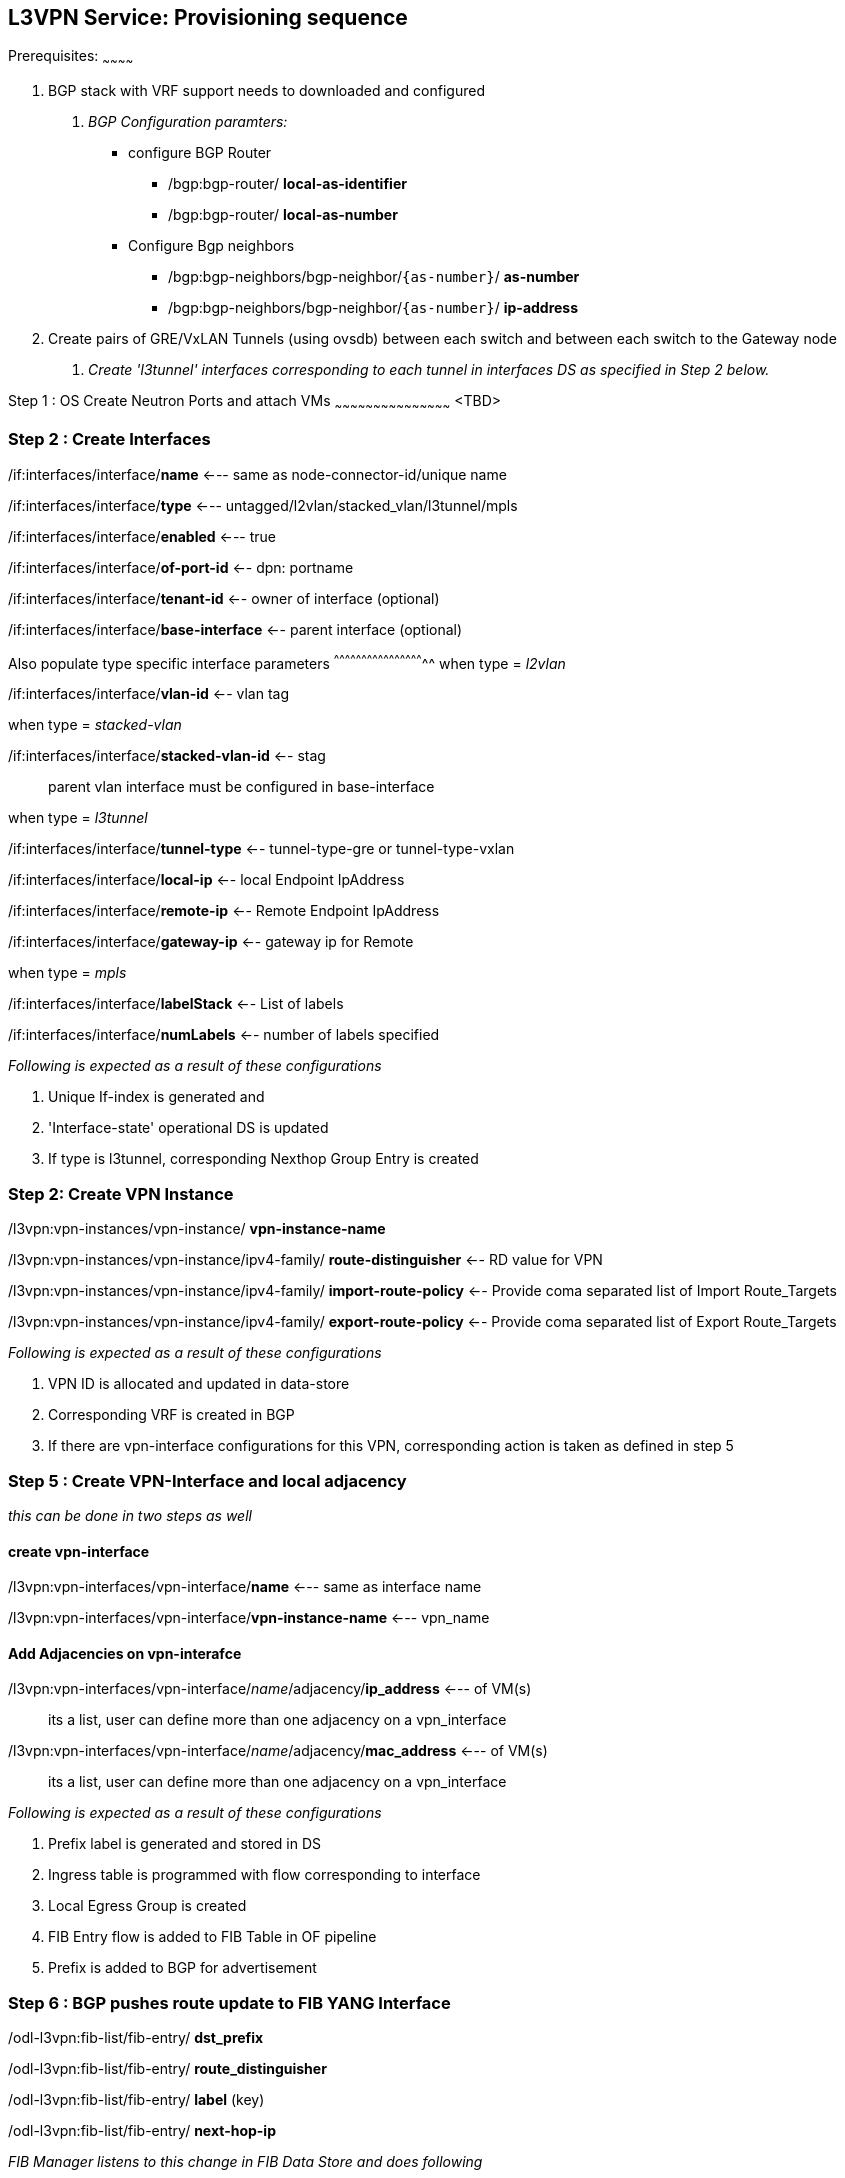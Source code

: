 
L3VPN Service: Provisioning sequence
-------------------------------------

Prerequisites:
~~~~~~~~~~~~

1. BGP stack with VRF support needs to downloaded and configured

a. _BGP Configuration paramters:_

    ** configure BGP Router

    - /bgp:bgp-router/ *local-as-identifier*

    - /bgp:bgp-router/ *local-as-number*

    ** Configure Bgp neighbors

    - /bgp:bgp-neighbors/bgp-neighbor/`{as-number}`/ *as-number*

    - /bgp:bgp-neighbors/bgp-neighbor/`{as-number}`/ *ip-address*


2. Create pairs of GRE/VxLAN Tunnels (using ovsdb) between each switch and between each switch to the Gateway node
a. _Create 'l3tunnel' interfaces corresponding to each tunnel in interfaces DS as specified in Step 2 below._

Step 1 : OS Create Neutron Ports and attach VMs
~~~~~~~~~~~~~~~~~~~~~~~~~~~~~~~~~~~~~~~~~~~~~
<TBD>

Step 2 : Create Interfaces
~~~~~~~~~~~~~~~~~~~~~~~~~~
/if:interfaces/interface/*name* <--- same as node-connector-id/unique name

/if:interfaces/interface/*type* <--- untagged/l2vlan/stacked_vlan/l3tunnel/mpls

/if:interfaces/interface/*enabled* <--- true

/if:interfaces/interface/*of-port-id* <-- dpn: portname

/if:interfaces/interface/*tenant-id* <-- owner of interface (optional)

/if:interfaces/interface/*base-interface* <-- parent interface (optional)

Also populate type specific interface parameters
^^^^^^^^^^^^^^^^^^^^^^^^^^^^^^^^^^^^^^^^^^^^^^^^^^
when type = _l2vlan_

/if:interfaces/interface/*vlan-id* <-- vlan tag

when type = _stacked-vlan_

/if:interfaces/interface/*stacked-vlan-id* <-- stag

[quote]
parent vlan interface must be configured in base-interface

when type = _l3tunnel_

/if:interfaces/interface/*tunnel-type* <-- tunnel-type-gre or tunnel-type-vxlan

/if:interfaces/interface/*local-ip* <-- local Endpoint IpAddress

/if:interfaces/interface/*remote-ip* <-- Remote Endpoint IpAddress

/if:interfaces/interface/*gateway-ip* <-- gateway ip for Remote

when type = _mpls_

/if:interfaces/interface/*labelStack* <-- List of labels

/if:interfaces/interface/*numLabels* <-- number of labels specified

_Following is expected as a result of these configurations_

1. Unique If-index is generated and
2. 'Interface-state' operational DS is updated
3. If type is l3tunnel, corresponding Nexthop Group Entry is created


Step 2: Create VPN Instance
~~~~~~~~~~~~~~~~~~~~~~~~~~~
/l3vpn:vpn-instances/vpn-instance/ *vpn-instance-name*

/l3vpn:vpn-instances/vpn-instance/ipv4-family/ *route-distinguisher* <-- RD value for VPN

/l3vpn:vpn-instances/vpn-instance/ipv4-family/ *import-route-policy* <-- Provide coma separated list of Import Route_Targets

/l3vpn:vpn-instances/vpn-instance/ipv4-family/ *export-route-policy* <-- Provide coma separated list of Export Route_Targets

_Following is expected as a result of these configurations_

1. VPN ID is allocated and updated in data-store
2. Corresponding VRF is created in BGP
3. If there are vpn-interface configurations for this VPN, corresponding action is taken as defined in step 5

Step 5 : Create VPN-Interface and local adjacency
~~~~~~~~~~~~~~~~~~~~~~~~~~~~~~~~~~~~~~~~~~~~~~~~~
_this can be done in two steps as well_

create vpn-interface
^^^^^^^^^^^^^^^^^^^^

/l3vpn:vpn-interfaces/vpn-interface/*name* <--- same as interface name

/l3vpn:vpn-interfaces/vpn-interface/*vpn-instance-name* <--- vpn_name

Add Adjacencies on vpn-interafce
^^^^^^^^^^^^^^^^^^^^^^^^^^^^^^^^

/l3vpn:vpn-interfaces/vpn-interface/_name_/adjacency/*ip_address* <--- of VM(s)

[quote]
its a list, user can define more than one adjacency on a vpn_interface

/l3vpn:vpn-interfaces/vpn-interface/_name_/adjacency/*mac_address* <--- of VM(s)

[quote]
its a list, user can define more than one adjacency on a vpn_interface

_Following is expected as a result of these configurations_

1. Prefix label is generated and stored in DS
2. Ingress table is programmed with flow corresponding to interface
3. Local Egress Group is created
4. FIB Entry flow is added to FIB Table in OF pipeline
5. Prefix is added to BGP for advertisement

Step 6 : BGP pushes route update to FIB YANG Interface
~~~~~~~~~~~~~~~~~~~~~~~~~~~~~~~~~~~~~~~~~~~~~~~~~~~~~~

/odl-l3vpn:fib-list/fib-entry/ *dst_prefix*

/odl-l3vpn:fib-list/fib-entry/ *route_distinguisher*

/odl-l3vpn:fib-list/fib-entry/ *label* (key)

/odl-l3vpn:fib-list/fib-entry/ *next-hop-ip*

_FIB Manager listens to this change in FIB Data Store and does following_

1. Get nextHop pointer (groupId) from nextHop Manager
2. Installs the FIB/LFIB entry on all DPNs
    * If NextHop belongs to this DPN
        - Add LFIB Table flow
    * If NextHop belongs to other DPN
        - Add FIB Table flow

_VPN Manager listens to change in FIB Data Store and does following_

1. Find vpn-instance corresponding to RD

2. Add rout-entry-id to vpn-route-list
